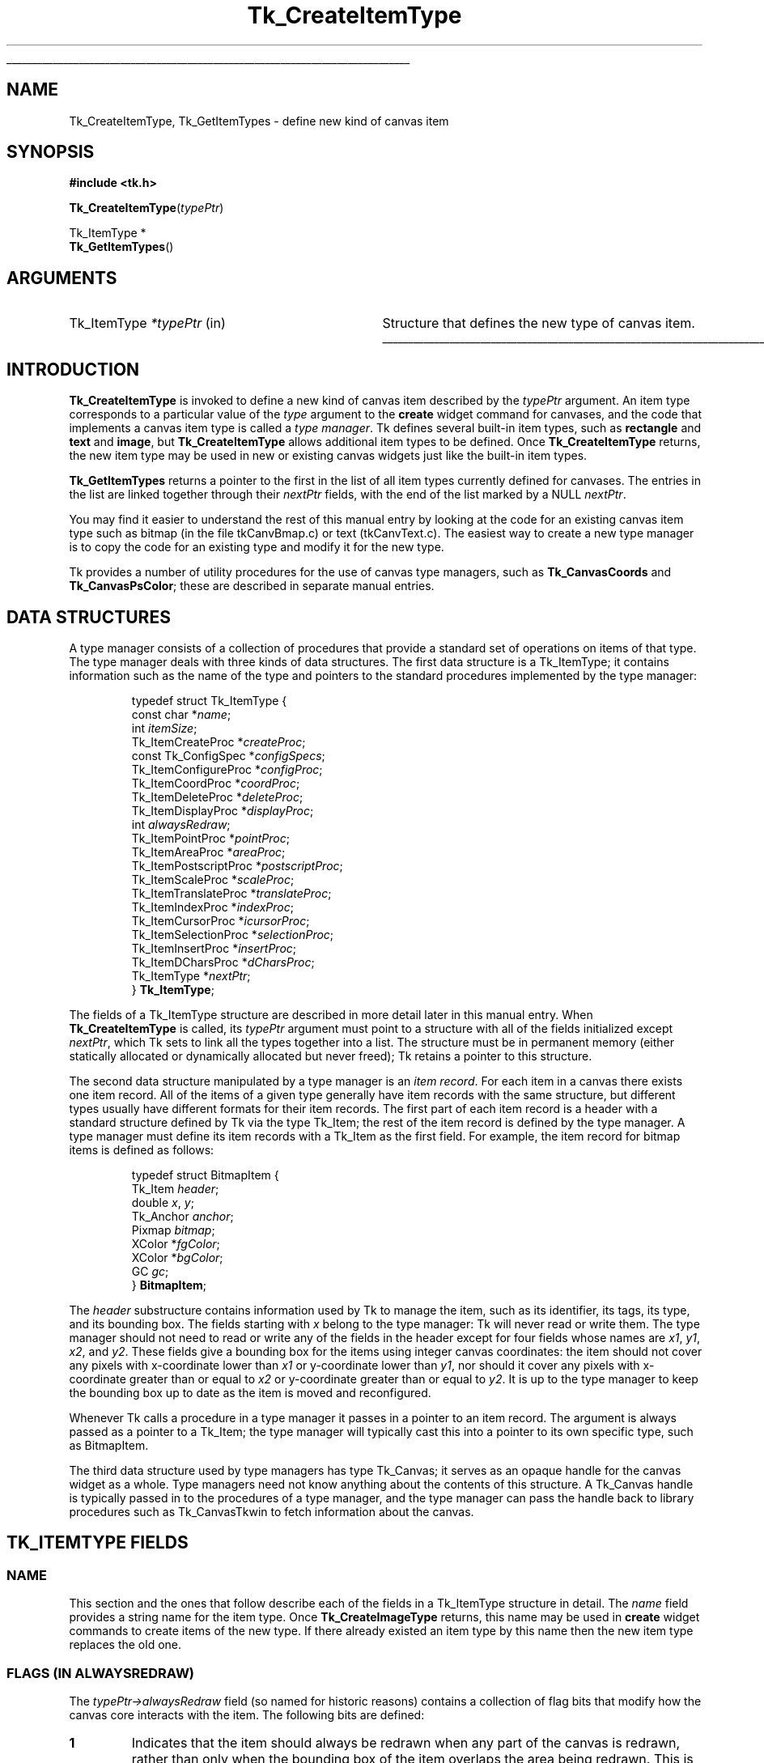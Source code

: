 '\"
'\" Copyright (c) 1994-1995 Sun Microsystems, Inc.
'\"
'\" See the file "license.terms" for information on usage and redistribution
'\" of this file, and for a DISCLAIMER OF ALL WARRANTIES.
'\" 
.TH Tk_CreateItemType 3 4.0 Tk "Tk Library Procedures"
.\" The -*- nroff -*- definitions below are for supplemental macros used
.\" in Tcl/Tk manual entries.
.\"
.\" .AP type name in/out ?indent?
.\"	Start paragraph describing an argument to a library procedure.
.\"	type is type of argument (int, etc.), in/out is either "in", "out",
.\"	or "in/out" to describe whether procedure reads or modifies arg,
.\"	and indent is equivalent to second arg of .IP (shouldn't ever be
.\"	needed;  use .AS below instead)
.\"
.\" .AS ?type? ?name?
.\"	Give maximum sizes of arguments for setting tab stops.  Type and
.\"	name are examples of largest possible arguments that will be passed
.\"	to .AP later.  If args are omitted, default tab stops are used.
.\"
.\" .BS
.\"	Start box enclosure.  From here until next .BE, everything will be
.\"	enclosed in one large box.
.\"
.\" .BE
.\"	End of box enclosure.
.\"
.\" .CS
.\"	Begin code excerpt.
.\"
.\" .CE
.\"	End code excerpt.
.\"
.\" .VS ?version? ?br?
.\"	Begin vertical sidebar, for use in marking newly-changed parts
.\"	of man pages.  The first argument is ignored and used for recording
.\"	the version when the .VS was added, so that the sidebars can be
.\"	found and removed when they reach a certain age.  If another argument
.\"	is present, then a line break is forced before starting the sidebar.
.\"
.\" .VE
.\"	End of vertical sidebar.
.\"
.\" .DS
.\"	Begin an indented unfilled display.
.\"
.\" .DE
.\"	End of indented unfilled display.
.\"
.\" .SO ?manpage?
.\"	Start of list of standard options for a Tk widget. The manpage
.\"	argument defines where to look up the standard options; if
.\"	omitted, defaults to "options". The options follow on successive
.\"	lines, in three columns separated by tabs.
.\"
.\" .SE
.\"	End of list of standard options for a Tk widget.
.\"
.\" .OP cmdName dbName dbClass
.\"	Start of description of a specific option.  cmdName gives the
.\"	option's name as specified in the class command, dbName gives
.\"	the option's name in the option database, and dbClass gives
.\"	the option's class in the option database.
.\"
.\" .UL arg1 arg2
.\"	Print arg1 underlined, then print arg2 normally.
.\"
.\" .QW arg1 ?arg2?
.\"	Print arg1 in quotes, then arg2 normally (for trailing punctuation).
.\"
.\" .PQ arg1 ?arg2?
.\"	Print an open parenthesis, arg1 in quotes, then arg2 normally
.\"	(for trailing punctuation) and then a closing parenthesis.
.\"
.\"	# Set up traps and other miscellaneous stuff for Tcl/Tk man pages.
.if t .wh -1.3i ^B
.nr ^l \n(.l
.ad b
.\"	# Start an argument description
.de AP
.ie !"\\$4"" .TP \\$4
.el \{\
.   ie !"\\$2"" .TP \\n()Cu
.   el          .TP 15
.\}
.ta \\n()Au \\n()Bu
.ie !"\\$3"" \{\
\&\\$1 \\fI\\$2\\fP (\\$3)
.\".b
.\}
.el \{\
.br
.ie !"\\$2"" \{\
\&\\$1	\\fI\\$2\\fP
.\}
.el \{\
\&\\fI\\$1\\fP
.\}
.\}
..
.\"	# define tabbing values for .AP
.de AS
.nr )A 10n
.if !"\\$1"" .nr )A \\w'\\$1'u+3n
.nr )B \\n()Au+15n
.\"
.if !"\\$2"" .nr )B \\w'\\$2'u+\\n()Au+3n
.nr )C \\n()Bu+\\w'(in/out)'u+2n
..
.AS Tcl_Interp Tcl_CreateInterp in/out
.\"	# BS - start boxed text
.\"	# ^y = starting y location
.\"	# ^b = 1
.de BS
.br
.mk ^y
.nr ^b 1u
.if n .nf
.if n .ti 0
.if n \l'\\n(.lu\(ul'
.if n .fi
..
.\"	# BE - end boxed text (draw box now)
.de BE
.nf
.ti 0
.mk ^t
.ie n \l'\\n(^lu\(ul'
.el \{\
.\"	Draw four-sided box normally, but don't draw top of
.\"	box if the box started on an earlier page.
.ie !\\n(^b-1 \{\
\h'-1.5n'\L'|\\n(^yu-1v'\l'\\n(^lu+3n\(ul'\L'\\n(^tu+1v-\\n(^yu'\l'|0u-1.5n\(ul'
.\}
.el \}\
\h'-1.5n'\L'|\\n(^yu-1v'\h'\\n(^lu+3n'\L'\\n(^tu+1v-\\n(^yu'\l'|0u-1.5n\(ul'
.\}
.\}
.fi
.br
.nr ^b 0
..
.\"	# VS - start vertical sidebar
.\"	# ^Y = starting y location
.\"	# ^v = 1 (for troff;  for nroff this doesn't matter)
.de VS
.if !"\\$2"" .br
.mk ^Y
.ie n 'mc \s12\(br\s0
.el .nr ^v 1u
..
.\"	# VE - end of vertical sidebar
.de VE
.ie n 'mc
.el \{\
.ev 2
.nf
.ti 0
.mk ^t
\h'|\\n(^lu+3n'\L'|\\n(^Yu-1v\(bv'\v'\\n(^tu+1v-\\n(^Yu'\h'-|\\n(^lu+3n'
.sp -1
.fi
.ev
.\}
.nr ^v 0
..
.\"	# Special macro to handle page bottom:  finish off current
.\"	# box/sidebar if in box/sidebar mode, then invoked standard
.\"	# page bottom macro.
.de ^B
.ev 2
'ti 0
'nf
.mk ^t
.if \\n(^b \{\
.\"	Draw three-sided box if this is the box's first page,
.\"	draw two sides but no top otherwise.
.ie !\\n(^b-1 \h'-1.5n'\L'|\\n(^yu-1v'\l'\\n(^lu+3n\(ul'\L'\\n(^tu+1v-\\n(^yu'\h'|0u'\c
.el \h'-1.5n'\L'|\\n(^yu-1v'\h'\\n(^lu+3n'\L'\\n(^tu+1v-\\n(^yu'\h'|0u'\c
.\}
.if \\n(^v \{\
.nr ^x \\n(^tu+1v-\\n(^Yu
\kx\h'-\\nxu'\h'|\\n(^lu+3n'\ky\L'-\\n(^xu'\v'\\n(^xu'\h'|0u'\c
.\}
.bp
'fi
.ev
.if \\n(^b \{\
.mk ^y
.nr ^b 2
.\}
.if \\n(^v \{\
.mk ^Y
.\}
..
.\"	# DS - begin display
.de DS
.RS
.nf
.sp
..
.\"	# DE - end display
.de DE
.fi
.RE
.sp
..
.\"	# SO - start of list of standard options
.de SO
'ie '\\$1'' .ds So \\fBoptions\\fR
'el .ds So \\fB\\$1\\fR
.SH "STANDARD OPTIONS"
.LP
.nf
.ta 5.5c 11c
.ft B
..
.\"	# SE - end of list of standard options
.de SE
.fi
.ft R
.LP
See the \\*(So manual entry for details on the standard options.
..
.\"	# OP - start of full description for a single option
.de OP
.LP
.nf
.ta 4c
Command-Line Name:	\\fB\\$1\\fR
Database Name:	\\fB\\$2\\fR
Database Class:	\\fB\\$3\\fR
.fi
.IP
..
.\"	# CS - begin code excerpt
.de CS
.RS
.nf
.ta .25i .5i .75i 1i
..
.\"	# CE - end code excerpt
.de CE
.fi
.RE
..
.\"	# UL - underline word
.de UL
\\$1\l'|0\(ul'\\$2
..
.\"	# QW - apply quotation marks to word
.de QW
.ie '\\*(lq'"' ``\\$1''\\$2
.\"" fix emacs highlighting
.el \\*(lq\\$1\\*(rq\\$2
..
.\"	# PQ - apply parens and quotation marks to word
.de PQ
.ie '\\*(lq'"' (``\\$1''\\$2)\\$3
.\"" fix emacs highlighting
.el (\\*(lq\\$1\\*(rq\\$2)\\$3
..
.\"	# QR - quoted range
.de QR
.ie '\\*(lq'"' ``\\$1''\\-``\\$2''\\$3
.\"" fix emacs highlighting
.el \\*(lq\\$1\\*(rq\\-\\*(lq\\$2\\*(rq\\$3
..
.\"	# MT - "empty" string
.de MT
.QW ""
..
.BS
.SH NAME
Tk_CreateItemType, Tk_GetItemTypes \- define new kind of canvas item
.SH SYNOPSIS
.nf
\fB#include <tk.h>\fR
.sp
\fBTk_CreateItemType\fR(\fItypePtr\fR)
.sp
Tk_ItemType *
\fBTk_GetItemTypes\fR()
.SH ARGUMENTS
.AS Tk_ItemType *typePtr
.AP Tk_ItemType *typePtr in
Structure that defines the new type of canvas item.
.BE
.SH INTRODUCTION
.PP
\fBTk_CreateItemType\fR is invoked to define a new kind of canvas item
described by the \fItypePtr\fR argument.
An item type corresponds to a particular value of the \fItype\fR
argument to the \fBcreate\fR widget command for canvases, and
the code that implements a canvas item type is called a \fItype manager\fR.
Tk defines several built-in item types, such as \fBrectangle\fR
and \fBtext\fR and \fBimage\fR, but \fBTk_CreateItemType\fR
allows additional item types to be defined.
Once \fBTk_CreateItemType\fR returns, the new item type may be used
in new or existing canvas widgets just like the built-in item
types.
.PP
\fBTk_GetItemTypes\fR returns a pointer to the first in the list
of all item types currently defined for canvases.
The entries in the list are linked together through their
\fInextPtr\fR fields, with the end of the list marked by a
NULL \fInextPtr\fR.
.PP
You may find it easier to understand the rest of this manual entry
by looking at the code for an existing canvas item type such as
bitmap (in the file tkCanvBmap.c) or text (tkCanvText.c).
The easiest way to create a new type manager is to copy the code
for an existing type and modify it for the new type.
.PP
Tk provides a number of utility procedures for the use of canvas
type managers, such as \fBTk_CanvasCoords\fR and \fBTk_CanvasPsColor\fR;
these are described in separate manual entries.
.SH "DATA STRUCTURES"
.PP
A type manager consists of a collection of procedures that provide a
standard set of operations on items of that type.
The type manager deals with three kinds of data
structures.
The first data structure is a Tk_ItemType; it contains
information such as the name of the type and pointers to
the standard procedures implemented by the type manager:
.PP
.CS
typedef struct Tk_ItemType {
    const char *\fIname\fR;
    int \fIitemSize\fR;
    Tk_ItemCreateProc *\fIcreateProc\fR;
    const Tk_ConfigSpec *\fIconfigSpecs\fR;
    Tk_ItemConfigureProc *\fIconfigProc\fR;
    Tk_ItemCoordProc *\fIcoordProc\fR;
    Tk_ItemDeleteProc *\fIdeleteProc\fR;
    Tk_ItemDisplayProc *\fIdisplayProc\fR;
    int \fIalwaysRedraw\fR;
    Tk_ItemPointProc *\fIpointProc\fR;
    Tk_ItemAreaProc *\fIareaProc\fR;
    Tk_ItemPostscriptProc *\fIpostscriptProc\fR;
    Tk_ItemScaleProc *\fIscaleProc\fR;
    Tk_ItemTranslateProc *\fItranslateProc\fR;
    Tk_ItemIndexProc *\fIindexProc\fR;
    Tk_ItemCursorProc *\fIicursorProc\fR;
    Tk_ItemSelectionProc *\fIselectionProc\fR;
    Tk_ItemInsertProc *\fIinsertProc\fR;
    Tk_ItemDCharsProc *\fIdCharsProc\fR;
    Tk_ItemType *\fInextPtr\fR;
} \fBTk_ItemType\fR;
.CE
.PP
The fields of a Tk_ItemType structure are described in more detail
later in this manual entry.
When \fBTk_CreateItemType\fR is called, its \fItypePtr\fR
argument must point to a structure with all of the fields initialized
except \fInextPtr\fR, which Tk sets to link all the types together
into a list.
The structure must be in permanent memory (either statically
allocated or dynamically allocated but never freed); Tk retains
a pointer to this structure.
.PP
The second data structure manipulated by a type manager is an
\fIitem record\fR.
For each item in a canvas there exists one item record.
All of the items of a given type generally have item records with
the same structure, but different types usually have different
formats for their item records.
The first part of each item record is a header with a standard structure
defined by Tk via the type Tk_Item; the rest of the item
record is defined by the type manager.
A type manager must define its item records with a Tk_Item as
the first field.
For example, the item record for bitmap items is defined as follows:
.PP
.CS
typedef struct BitmapItem {
    Tk_Item \fIheader\fR;
    double \fIx\fR, \fIy\fR;
    Tk_Anchor \fIanchor\fR;
    Pixmap \fIbitmap\fR;
    XColor *\fIfgColor\fR;
    XColor *\fIbgColor\fR;
    GC \fIgc\fR;
} \fBBitmapItem\fR;
.CE
.PP
The \fIheader\fR substructure contains information used by Tk
to manage the item, such as its identifier, its tags, its type,
and its bounding box.
The fields starting with \fIx\fR belong to the type manager:
Tk will never read or write them.
The type manager should not need to read or write any of the
fields in the header except for four fields
whose names are \fIx1\fR, \fIy1\fR, \fIx2\fR, and \fIy2\fR.
These fields give a bounding box for the items using integer
canvas coordinates: the item should not cover any pixels
with x-coordinate lower than \fIx1\fR or y-coordinate
lower than \fIy1\fR, nor should it cover any pixels with
x-coordinate greater than or equal to \fIx2\fR or y-coordinate
greater than or equal to \fIy2\fR.
It is up to the type manager to keep the bounding box up to
date as the item is moved and reconfigured.
.PP
Whenever Tk calls a procedure in a type manager it passes in a pointer
to an item record.
The argument is always passed as a pointer to a Tk_Item; the type
manager will typically cast this into a pointer to its own specific
type, such as BitmapItem.
.PP
The third data structure used by type managers has type
Tk_Canvas; it serves as an opaque handle for the canvas widget
as a whole.
Type managers need not know anything about the contents of this
structure.
A Tk_Canvas handle is typically passed in to the
procedures of a type manager, and the type manager can pass the
handle back to library procedures such as Tk_CanvasTkwin
to fetch information about the canvas.
.SH "TK_ITEMTYPE FIELDS"
.SS NAME
.PP
This section and the ones that follow describe each of the fields
in a Tk_ItemType structure in detail.
The \fIname\fR field provides a string name for the item type.
Once \fBTk_CreateImageType\fR returns, this name may be used
in \fBcreate\fR widget commands to create items of the new
type.
If there already existed an item type by this name then
the new item type replaces the old one.
.SS "FLAGS (IN ALWAYSREDRAW)"
.PP
The \fItypePtr\->alwaysRedraw\fR field (so named for historic reasons)
contains a collection of flag bits that modify how the canvas core interacts
with the item. The following bits are defined:
.TP
\fB1\fR
.
Indicates that the item should always be redrawn when any part of the canvas
is redrawn, rather than only when the bounding box of the item overlaps the
area being redrawn. This is used by window items, for example, which need to
unmap subwindows that are not on the screen.
.TP
\fBTK_CONFIG_OBJS\fR
.
Indicates that operations which would otherwise take a string (or array of
strings) actually take a Tcl_Obj reference (or an array of such references).
The operations to which this applies are the \fIconfigProc\fR, the
\fIcoordProc\fR, the \fIcreateProc\fR, the \fIindexProc\fR and the
\fIinsertProc\fR.
.TP
\fBTK_MOVABLE_POINTS\fR
.VS 8.6
Indicates that the item supports the \fIdCharsProc\fR, \fIindexProc\fR and
\fIinsertProc\fR with the same semantics as Tk's built-in line and polygon
types, and that hence individual coordinate points can be moved. Must not be
set if any of the above methods is NULL.
.VE 8.6
.SS ITEMSIZE
.PP
\fItypePtr\->itemSize\fR gives the size in bytes of item records
of this type, including the Tk_Item header.
Tk uses this size to allocate memory space for items of the type.
All of the item records for a given type must have the same size.
If variable length fields are needed for an item (such as a list
of points for a polygon), the type manager can allocate a separate
object of variable length and keep a pointer to it in the item record.
.SS CREATEPROC
.PP
\fItypePtr\->createProc\fR points to a procedure for
Tk to call whenever a new item of this type is created.
\fItypePtr\->createProc\fR must match the following prototype:
.PP
.CS
typedef int \fBTk_ItemCreateProc\fR(
        Tcl_Interp *\fIinterp\fR,
        Tk_Canvas \fIcanvas\fR,
        Tk_Item *\fIitemPtr\fR,
        int \fIobjc\fR,
        Tcl_Obj *const \fIobjv\fR[]);
.CE
.PP
The \fIinterp\fR argument is the interpreter in which the canvas's
\fBcreate\fR widget command was invoked, and \fIcanvas\fR is a
handle for the canvas widget.
\fIitemPtr\fR is a pointer to a newly-allocated item of
size \fItypePtr\->itemSize\fR.
Tk has already initialized the item's header (the first
\fBsizeof(Tk_ItemType)\fR bytes).
The \fIobjc\fR and \fIobjv\fR arguments describe all of the
arguments to the \fBcreate\fR command after the \fItype\fR
argument.
Note that if \fBTK_CONFIG_OBJS\fR is not set in the
\fItypePtr\->alwaysRedraw\fR field, the \fIobjv\fR parameter will actually
contain a pointer to an array of constant strings.
For example, in the widget command:
.PP
.CS
\fB\&.c create rectangle 10 20 50 50 \-fill black\fR
.CE
.PP
\fIobjc\fR will be \fB6\fR and \fIobjv\fR[0] will contain the
integer object \fB10\fR.
.PP
\fIcreateProc\fR should use \fIobjc\fR and \fIobjv\fR to initialize
the type-specific parts of the item record and set an initial value
for the bounding box in the item's header.
It should return a standard Tcl completion code and leave an
error message in the interpreter result if an error occurs.
If an error occurs Tk will free the item record, so \fIcreateProc\fR
must be sure to leave the item record in a clean state if it returns an error
(e.g., it must free any additional memory that it allocated for
the item).
.SS CONFIGSPECS
.PP
Each type manager must provide a standard table describing its
configuration options, in a form suitable for use with
\fBTk_ConfigureWidget\fR.
This table will normally be used by \fItypePtr\->createProc\fR
and \fItypePtr\->configProc\fR, but Tk also uses it directly
to retrieve option information in the \fBitemcget\fR and
\fBitemconfigure\fR widget commands.
\fItypePtr\->configSpecs\fR must point to the configuration table
for this type.
Note: Tk provides a custom option type \fBtk_CanvasTagsOption\fR
for implementing the \fB\-tags\fR option; see an existing type
manager for an example of how to use it in \fIconfigSpecs\fR.
.SS CONFIGPROC
.PP
\fItypePtr\->configProc\fR is called by Tk whenever the
\fBitemconfigure\fR widget command is invoked to change the
configuration options for a canvas item.
This procedure must match the following prototype:
.PP
.CS
typedef int \fBTk_ItemConfigureProc\fR(
        Tcl_Interp *\fIinterp\fR,
        Tk_Canvas \fIcanvas\fR,
        Tk_Item *\fIitemPtr\fR,
        int \fIobjc\fR,
        Tcl_Obj *const \fIobjv\fR[],
        int \fIflags\fR);
.CE
.PP
The \fIinterp\fR argument identifies the interpreter in which the
widget command was invoked, \fIcanvas\fR is a handle for the canvas
widget, and \fIitemPtr\fR is a pointer to the item being configured.
\fIobjc\fR and \fIobjv\fR contain the configuration options.
Note that if \fBTK_CONFIG_OBJS\fR is not set in the
\fItypePtr\->alwaysRedraw\fR field, the \fIobjv\fR parameter will actually
contain a pointer to an array of constant strings.
For example, if the following command is invoked:
.PP
.CS
\fB\&.c itemconfigure 2 \-fill red \-outline black\fR
.CE
.PP
\fIobjc\fR is \fB4\fR and \fIobjv\fR contains the string objects \fB\-fill\fR
through \fBblack\fR.
\fIobjc\fR will always be an even value.
The \fIflags\fR argument contains flags to pass to \fBTk_ConfigureWidget\fR;
currently this value is always \fBTK_CONFIG_ARGV_ONLY\fR when Tk
invokes \fItypePtr\->configProc\fR, but the type manager's \fIcreateProc\fR
procedure will usually invoke \fIconfigProc\fR with different flag values.
.PP
\fItypePtr\->configProc\fR returns a standard Tcl completion code and
leaves an error message in the interpreter result if an error occurs.
It must update the item's bounding box to reflect the new configuration
options.
.SS COORDPROC
.PP
\fItypePtr\->coordProc\fR is invoked by Tk to implement the \fBcoords\fR
widget command for an item.
It must match the following prototype:
.PP
.CS
typedef int \fBTk_ItemCoordProc\fR(
        Tcl_Interp *\fIinterp\fR,
        Tk_Canvas \fIcanvas\fR,
        Tk_Item *\fIitemPtr\fR,
        int \fIobjc\fR,
        Tcl_Obj *const \fIobjv\fR[]);
.CE
.PP
The arguments \fIinterp\fR, \fIcanvas\fR, and \fIitemPtr\fR
all have the standard meanings, and \fIobjc\fR and \fIobjv\fR
describe the coordinate arguments.
Note that if \fBTK_CONFIG_OBJS\fR is not set in the
\fItypePtr\->alwaysRedraw\fR field, the \fIobjv\fR parameter will actually
contain a pointer to an array of constant strings.
For example, if the following widget command is invoked:
.PP
.CS
\fB\&.c coords 2 30 90\fR
.CE
.PP
\fIobjc\fR will be \fB2\fR and \fBobjv\fR will contain the integer objects
\fB30\fR and \fB90\fR.
.PP
The \fIcoordProc\fR procedure should process the new coordinates,
update the item appropriately (e.g., it must reset the bounding
box in the item's header), and return a standard Tcl completion
code.
If an error occurs, \fIcoordProc\fR must leave an error message in
the interpreter result.
.SS DELETEPROC
.PP
\fItypePtr\->deleteProc\fR is invoked by Tk to delete an item
and free any resources allocated to it.
It must match the following prototype:
.PP
.CS
typedef void \fBTk_ItemDeleteProc\fR(
        Tk_Canvas \fIcanvas\fR,
        Tk_Item *\fIitemPtr\fR,
        Display *\fIdisplay\fR);
.CE
.PP
The \fIcanvas\fR and \fIitemPtr\fR arguments have the usual
interpretations, and \fIdisplay\fR identifies the X display containing
the canvas.
\fIdeleteProc\fR must free up any resources allocated for the item,
so that Tk can free the item record.
\fIdeleteProc\fR should not actually free the item record; this will
be done by Tk when \fIdeleteProc\fR returns.
.SS "DISPLAYPROC"
.PP
\fItypePtr\->displayProc\fR is invoked by Tk to redraw an item
on the screen.
It must match the following prototype:
.PP
.CS
typedef void \fBTk_ItemDisplayProc\fR(
        Tk_Canvas \fIcanvas\fR,
        Tk_Item *\fIitemPtr\fR,
        Display *\fIdisplay\fR,
        Drawable \fIdst\fR,
        int \fIx\fR,
        int \fIy\fR,
        int \fIwidth\fR,
        int \fIheight\fR);
.CE
.PP
The \fIcanvas\fR and \fIitemPtr\fR arguments have the usual meaning.
\fIdisplay\fR identifies the display containing the canvas, and
\fIdst\fR specifies a drawable in which the item should be rendered;
typically this is an off-screen pixmap, which Tk will copy into
the canvas's window once all relevant items have been drawn.
\fIx\fR, \fIy\fR, \fIwidth\fR, and \fIheight\fR specify a rectangular
region in canvas coordinates, which is the area to be redrawn;
only information that overlaps this area needs to be redrawn.
Tk will not call \fIdisplayProc\fR unless the item's bounding box
overlaps the redraw area, but the type manager may wish to use
the redraw area to optimize the redisplay of the item.
.PP
Because of scrolling and the use of off-screen pixmaps for
double-buffered redisplay, the item's coordinates in \fIdst\fR
will not necessarily be the same as those in the canvas.
\fIdisplayProc\fR should call \fBTk_CanvasDrawableCoords\fR
to transform coordinates from those of the canvas to those
of \fIdst\fR.
.PP
Normally an item's \fIdisplayProc\fR is only invoked if the item
overlaps the area being displayed.
However, if bit zero of \fItypePtr\->alwaysRedraw\fR is 1,
(i.e.\|
.QW "\fItypePtr\->alwaysRedraw & 1 == 1\fR" )
then \fIdisplayProc\fR is invoked during every redisplay operation,
even if the item does not overlap the area of redisplay; this is useful for
cases such as window items, where the subwindow needs to be unmapped when it
is off the screen.
.SS POINTPROC
.PP
\fItypePtr\->pointProc\fR is invoked by Tk to find out how close
a given point is to a canvas item.
Tk uses this procedure for purposes such as locating the item
under the mouse or finding the closest item to a given point.
The procedure must match the following prototype:
.PP
.CS
typedef double \fBTk_ItemPointProc\fR(
        Tk_Canvas \fIcanvas\fR,
        Tk_Item *\fIitemPtr\fR,
        double *\fIpointPtr\fR);
.CE
.PP
\fIcanvas\fR and \fIitemPtr\fR have the usual meaning.
\fIpointPtr\fR points to an array of two numbers giving
the x and y coordinates of a point.
\fIpointProc\fR must return a real value giving the distance
from the point to the item, or 0 if the point lies inside
the item.
.SS AREAPROC
.PP
\fItypePtr\->areaProc\fR is invoked by Tk to find out the relationship
between an item and a rectangular area.
It must match the following prototype:
.PP
.CS
typedef int \fBTk_ItemAreaProc\fR(
        Tk_Canvas \fIcanvas\fR,
        Tk_Item *\fIitemPtr\fR,
        double *\fIrectPtr\fR);
.CE
.PP
\fIcanvas\fR and \fIitemPtr\fR have the usual meaning.
\fIrectPtr\fR points to an array of four real numbers;
the first two give the x and y coordinates of the upper left
corner of a rectangle, and the second two give the x and y
coordinates of the lower right corner.
\fIareaProc\fR must return \-1 if the item lies entirely outside
the given area, 0 if it lies partially inside and partially
outside the area, and 1 if it lies entirely inside the area.
.SS POSTSCRIPTPROC
.PP
\fItypePtr\->postscriptProc\fR is invoked by Tk to generate
Postscript for an item during the \fBpostscript\fR widget command.
If the type manager is not capable of generating Postscript then
\fItypePtr\->postscriptProc\fR should be NULL.
The procedure must match the following prototype:
.PP
.CS
typedef int \fBTk_ItemPostscriptProc\fR(
        Tcl_Interp *\fIinterp\fR,
        Tk_Canvas \fIcanvas\fR,
        Tk_Item *\fIitemPtr\fR,
        int \fIprepass\fR);
.CE
.PP
The \fIinterp\fR, \fIcanvas\fR, and \fIitemPtr\fR arguments all have
standard meanings; \fIprepass\fR will be described below.
If \fIpostscriptProc\fR completes successfully, it should append
Postscript for the item to the information in the interpreter result
(e.g. by calling \fBTcl_AppendResult\fR, not \fBTcl_SetResult\fR)
and return \fBTCL_OK\fR.
If an error occurs, \fIpostscriptProc\fR should clear the result
and replace its contents with an error message; then it should
return \fBTCL_ERROR\fR.
.PP
Tk provides a collection of utility procedures to simplify
\fIpostscriptProc\fR.
For example, \fBTk_CanvasPsColor\fR will generate Postscript to set
the current color to a given Tk color and \fBTk_CanvasPsFont\fR will
set up font information.
When generating Postscript, the type manager is free to change the
graphics state of the Postscript interpreter, since Tk places
\fBgsave\fR and \fBgrestore\fR commands around the Postscript for
the item.
The type manager can use canvas x coordinates directly in its Postscript,
but it must call \fBTk_CanvasPsY\fR to convert y coordinates from
the space of the canvas (where the origin is at the
upper left) to the space of Postscript (where the origin is at the
lower left).
.PP
In order to generate Postscript that complies with the Adobe Document
Structuring Conventions, Tk actually generates Postscript in two passes.
It calls each item's \fIpostscriptProc\fR in each pass.
The only purpose of the first pass is to collect font information
(which is done by \fBTk_CanvasPsFont\fR); the actual Postscript is
discarded.
Tk sets the \fIprepass\fR argument to \fIpostscriptProc\fR to 1
during the first pass; the type manager can use \fIprepass\fR to skip
all Postscript generation except for calls to \fBTk_CanvasPsFont\fR.
During the second pass \fIprepass\fR will be 0, so the type manager
must generate complete Postscript.
.SS SCALEPROC
.PP
\fItypePtr\->scaleProc\fR is invoked by Tk to rescale a canvas item
during the \fBscale\fR widget command.
The procedure must match the following prototype:
.PP
.CS
typedef void \fBTk_ItemScaleProc\fR(
        Tk_Canvas \fIcanvas\fR,
        Tk_Item *\fIitemPtr\fR,
        double \fIoriginX\fR,
        double \fIoriginY\fR,
        double \fIscaleX\fR,
        double \fIscaleY\fR);
.CE
.PP
The \fIcanvas\fR and \fIitemPtr\fR arguments have the usual meaning.
\fIoriginX\fR and \fIoriginY\fR specify an origin relative to which
the item is to be scaled, and \fIscaleX\fR and \fIscaleY\fR give the
x and y scale factors.
The item should adjust its coordinates so that a point in the item
that used to have coordinates \fIx\fR and \fIy\fR will have new
coordinates \fIx\(fm\fR and \fIy\(fm\fR, where
.PP
.CS
\fIx\(fm\fR = \fIoriginX\fR + \fIscaleX\fR \(mu (\fIx\fR \(mi \fIoriginX\fR)
\fIy\(fm\fR = \fIoriginY\fR + \fIscaleY\fR \(mu (\fIy\fR \(mi \fIoriginY\fR)
.CE
.PP
\fIscaleProc\fR must also update the bounding box in the item's
header.
.SS TRANSLATEPROC
.PP
\fItypePtr\->translateProc\fR is invoked by Tk to translate a canvas item
during the \fBmove\fR widget command.
The procedure must match the following prototype:
.PP
.CS
typedef void \fBTk_ItemTranslateProc\fR(
        Tk_Canvas \fIcanvas\fR,
        Tk_Item *\fIitemPtr\fR,
        double \fIdeltaX\fR,
        double \fIdeltaY\fR);
.CE
.PP
The \fIcanvas\fR and \fIitemPtr\fR arguments have the usual meaning,
and \fIdeltaX\fR and \fIdeltaY\fR give the amounts that should be
added to each x and y coordinate within the item.
The type manager should adjust the item's coordinates and
update the bounding box in the item's header.
.SS INDEXPROC
.PP
\fItypePtr\->indexProc\fR is invoked by Tk to translate a string
index specification into a numerical index, for example during the
\fBindex\fR widget command.
It is only relevant for item types that support indexable text or coordinates;
\fItypePtr\->indexProc\fR may be specified as NULL for non-textual
item types if they do not support detailed coordinate addressing.
The procedure must match the following prototype:
.PP
.CS
typedef int \fBTk_ItemIndexProc\fR(
        Tcl_Interp *\fIinterp\fR,
        Tk_Canvas \fIcanvas\fR,
        Tk_Item *\fIitemPtr\fR,
        Tcl_Obj *\fIindexObj\fR,
        int *\fIindexPtr\fR);
.CE
.PP
The \fIinterp\fR, \fIcanvas\fR, and \fIitemPtr\fR arguments all
have the usual meaning.
\fIindexObj\fR contains a textual description of an index,
and \fIindexPtr\fR points to an integer value that should be
filled in with a numerical index.
Note that if \fBTK_CONFIG_OBJS\fR is not set in the
\fItypePtr\->alwaysRedraw\fR field, the \fIindexObj\fR parameter will
actually contain a pointer to a constant string.
It is up to the type manager to decide what forms of index
are supported (e.g., numbers, \fBinsert\fR, \fBsel.first\fR,
\fBend\fR, etc.).
\fIindexProc\fR should return a Tcl completion code and set
the interpreter result in the event of an error.
.SS ICURSORPROC
.PP
\fItypePtr\->icursorProc\fR is invoked by Tk during
the \fBicursor\fR widget command to set the position of the
insertion cursor in a textual item.
It is only relevant for item types that support an insertion cursor;
\fItypePtr\->icursorProc\fR may be specified as NULL for item types
that do not support an insertion cursor.
The procedure must match the following prototype:
.PP
.CS
typedef void \fBTk_ItemCursorProc\fR(
        Tk_Canvas \fIcanvas\fR,
        Tk_Item *\fIitemPtr\fR,
        int \fIindex\fR);
.CE
.PP
\fIcanvas\fR and \fIitemPtr\fR have the usual meanings, and
\fIindex\fR is an index into the item's text, as returned by a
previous call to \fItypePtr\->insertProc\fR.
The type manager should position the insertion cursor in the
item just before the character given by \fIindex\fR.
Whether or not to actually display the insertion cursor is
determined by other information provided by \fBTk_CanvasGetTextInfo\fR.
.SS SELECTIONPROC
.PP
\fItypePtr\->selectionProc\fR is invoked by Tk during selection
retrievals; it must return part or all of the selected text in
the item (if any).
It is only relevant for item types that support text;
\fItypePtr\->selectionProc\fR may be specified as NULL for non-textual
item types.
The procedure must match the following prototype:
.PP
.CS
typedef int \fBTk_ItemSelectionProc\fR(
        Tk_Canvas \fIcanvas\fR,
        Tk_Item *\fIitemPtr\fR,
        int \fIoffset\fR,
        char *\fIbuffer\fR,
        int \fImaxBytes\fR);
.CE
.PP
\fIcanvas\fR and \fIitemPtr\fR have the usual meanings.
\fIoffset\fR is an offset in bytes into the selection where 0 refers
to the first byte of the selection; it identifies
the first character that is to be returned in this call.
\fIbuffer\fR points to an area of memory in which to store the
requested bytes, and \fImaxBytes\fR specifies the maximum number
of bytes to return.
\fIselectionProc\fR should extract up to \fImaxBytes\fR characters
from the selection and copy them to \fImaxBytes\fR; it should
return a count of the number of bytes actually copied, which may
be less than \fImaxBytes\fR if there are not \fIoffset+maxBytes\fR bytes
in the selection.
.SS INSERTPROC
.PP
\fItypePtr\->insertProc\fR is invoked by Tk during
the \fBinsert\fR widget command to insert new text or coordinates into a
canvas item.
It is only relevant for item types that support the \fBinsert\fR method;
\fItypePtr\->insertProc\fR may be specified as NULL for other
item types.
The procedure must match the following prototype:
.PP
.CS
typedef void \fBTk_ItemInsertProc\fR(
        Tk_Canvas \fIcanvas\fR,
        Tk_Item *\fIitemPtr\fR,
        int \fIindex\fR,
        Tcl_Obj *\fIobj\fR);
.CE
.PP
\fIcanvas\fR and \fIitemPtr\fR have the usual meanings.
\fIindex\fR is an index into the item's text, as returned by a
previous call to \fItypePtr\->insertProc\fR, and \fIobj\fR
contains new text to insert just before the character given
by \fIindex\fR.
Note that if \fBTK_CONFIG_OBJS\fR is not set in the
\fItypePtr\->alwaysRedraw\fR field, the \fIobj\fR parameter will
actually contain a pointer to a constant string to be inserted.
If the item supports modification of the coordinates list by this
.PP
The type manager should insert the text and recompute the bounding
box in the item's header.
.SS DCHARSPROC
.PP
\fItypePtr\->dCharsProc\fR is invoked by Tk during the \fBdchars\fR
widget command to delete a range of text from a canvas item or a range of
coordinates from a pathed item.
It is only relevant for item types that support text;
\fItypePtr\->dCharsProc\fR may be specified as NULL for non-textual
item types that do not want to support coordinate deletion.
The procedure must match the following prototype:
.PP
.CS
typedef void \fBTk_ItemDCharsProc\fR(
        Tk_Canvas \fIcanvas\fR,
        Tk_Item *\fIitemPtr\fR,
        int \fIfirst\fR,
        int \fIlast\fR);
.CE
.PP
\fIcanvas\fR and \fIitemPtr\fR have the usual meanings.
\fIfirst\fR and \fIlast\fR give the indices of the first and last bytes
to be deleted, as returned by previous calls to \fItypePtr\->indexProc\fR.
The type manager should delete the specified characters and update
the bounding box in the item's header.
.SH "SEE ALSO"
Tk_CanvasPsY, Tk_CanvasTextInfo, Tk_CanvasTkwin
.SH KEYWORDS
canvas, focus, item type, selection, type manager
